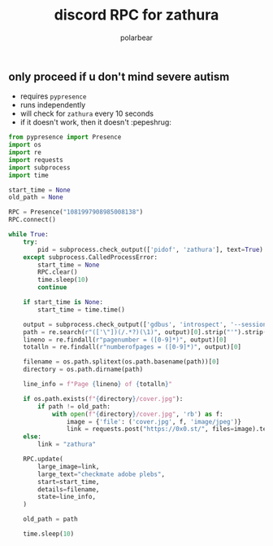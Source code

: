 #+TITLE: discord RPC for zathura
#+AUTHOR: polarbear
#+EMAIL: 71zenith@proton.me

[[file:preview.png]]

** only proceed if u don't mind severe autism

- requires =pypresence=
- runs independently
- will check for =zathura= every 10 seconds
- if it doesn't work, then it doesn't :pepeshrug:

#+begin_src python :tangle main.py :shebang "#!/usr/bin/env python3"
from pypresence import Presence
import os
import re
import requests
import subprocess
import time

start_time = None
old_path = None

RPC = Presence("1081997908985008138")
RPC.connect()

while True:
    try:
        pid = subprocess.check_output(['pidof', 'zathura'], text=True).split()[0]
    except subprocess.CalledProcessError:
        start_time = None
        RPC.clear()
        time.sleep(10)
        continue

    if start_time is None:
        start_time = time.time()

    output = subprocess.check_output(['gdbus', 'introspect', '--session', '--dest', f'org.pwmt.zathura.PID-{pid}', '--object-path', '/org/pwmt/zathura', '-p'], text=True)
    path = re.search(r"(['\"])(/.*?)(\1)", output)[0].strip("'").strip('"')
    lineno = re.findall(r"pagenumber = ([0-9]*)", output)[0]
    totalln = re.findall(r"numberofpages = ([0-9]*)", output)[0]

    filename = os.path.splitext(os.path.basename(path))[0]
    directory = os.path.dirname(path)

    line_info = f"Page {lineno} of {totalln}"

    if os.path.exists(f"{directory}/cover.jpg"):
        if path != old_path:
            with open(f"{directory}/cover.jpg", 'rb') as f:
                image = {'file': ('cover.jpg', f, 'image/jpeg')}
                link = requests.post("https://0x0.st/", files=image).text.strip()
    else:
        link = "zathura"

    RPC.update(
        large_image=link,
        large_text="checkmate adobe plebs",
        start=start_time,
        details=filename,
        state=line_info,
    )

    old_path = path

    time.sleep(10)
#+end_src
